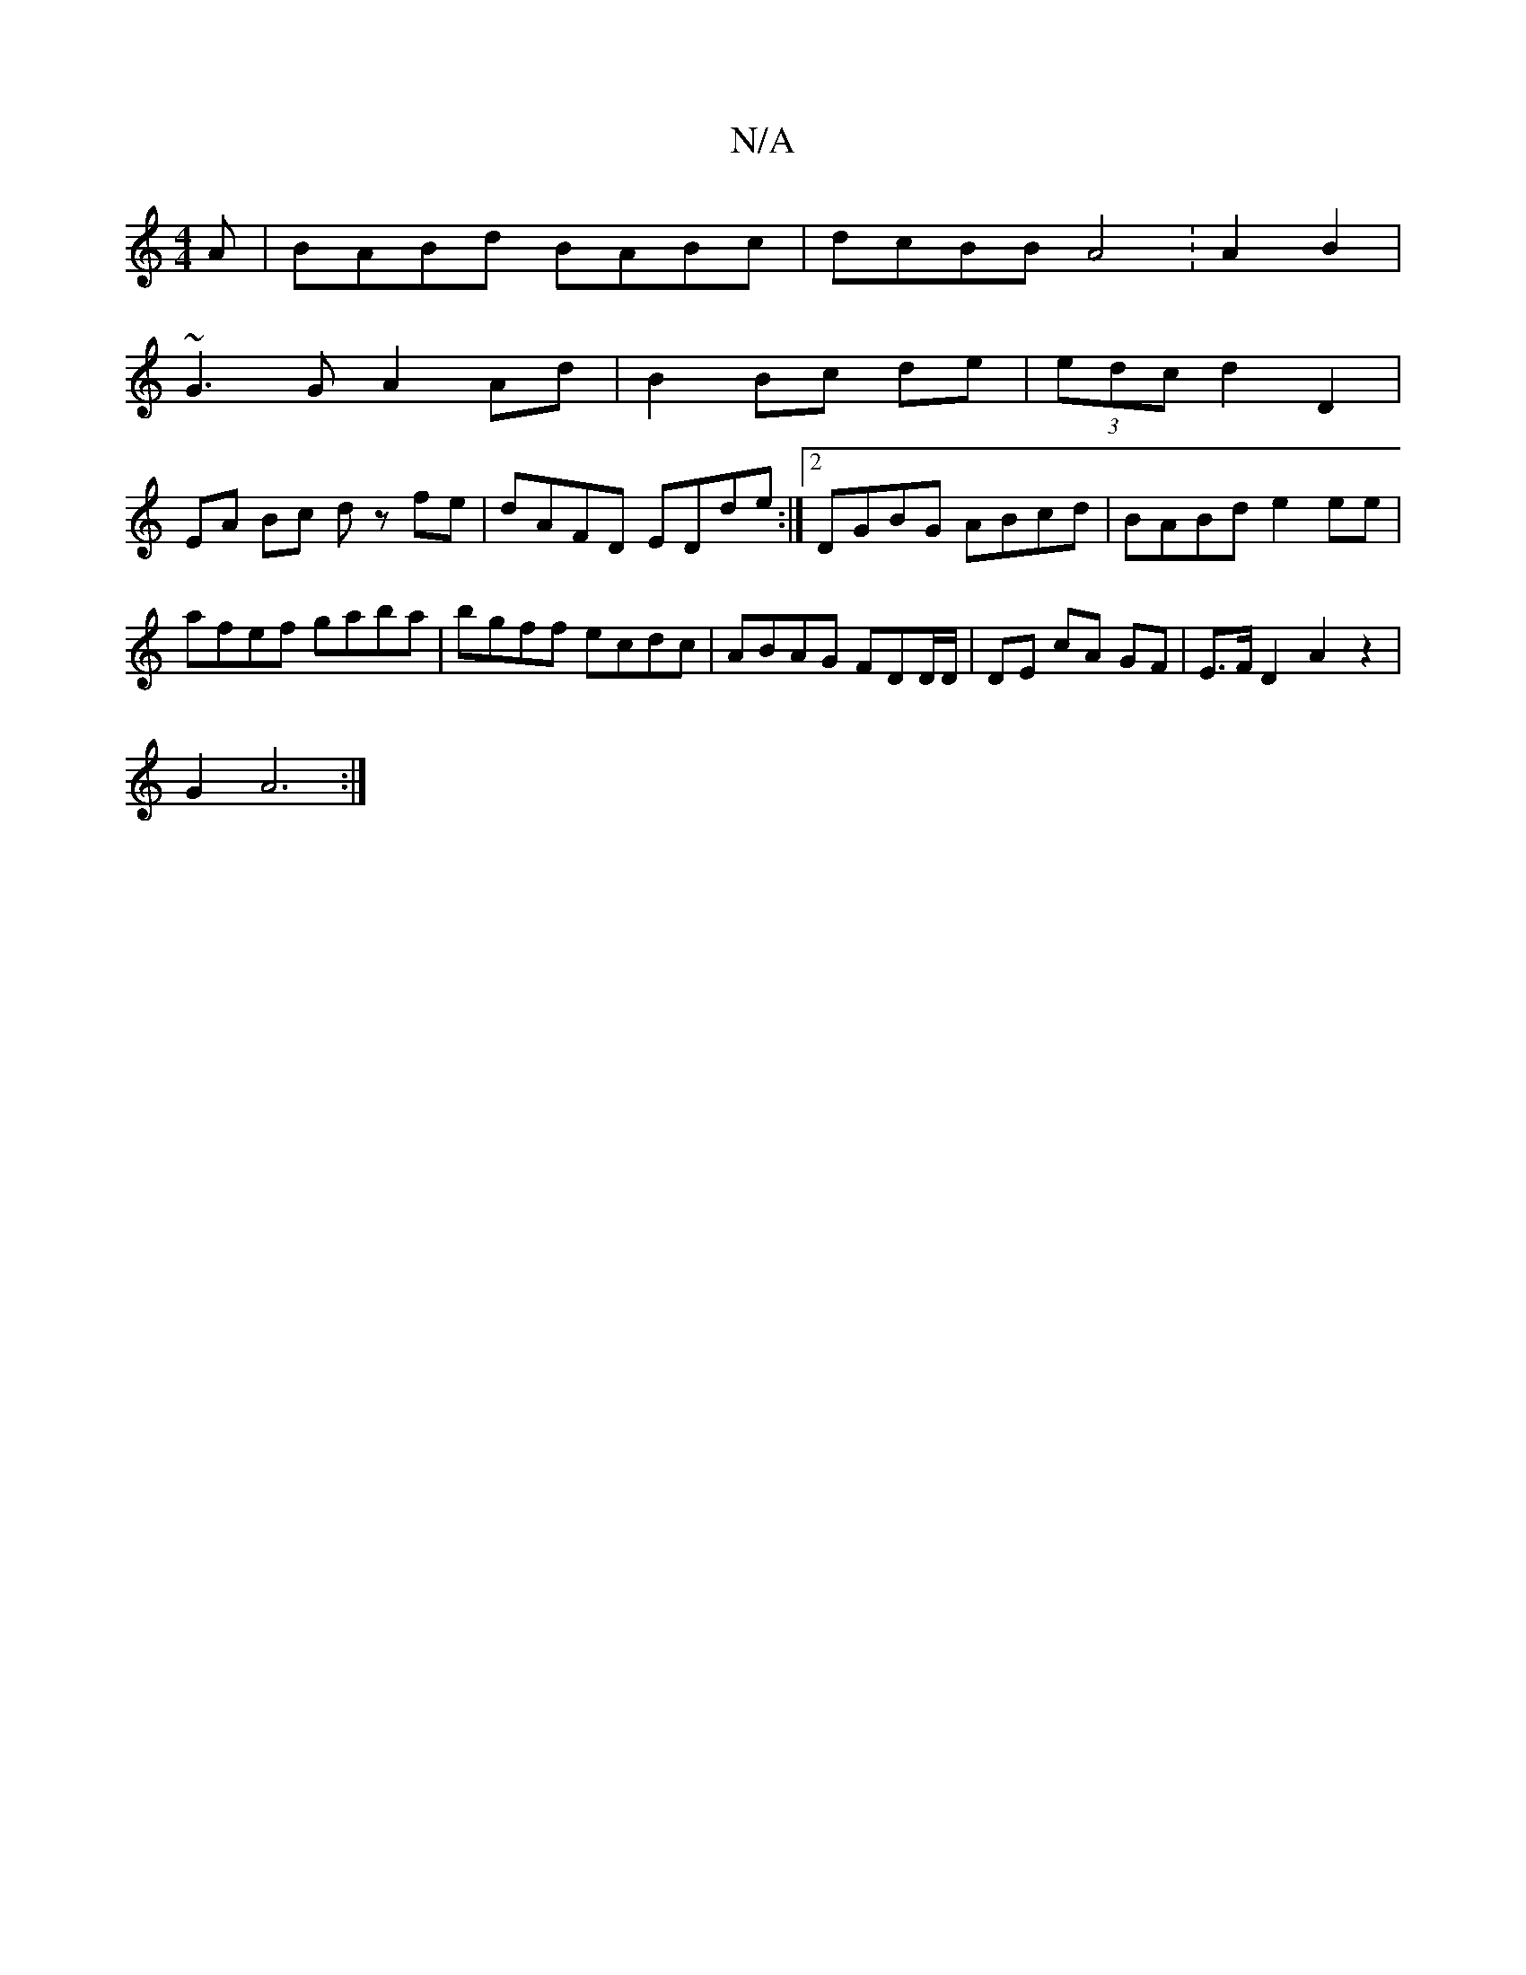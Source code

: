 X:1
T:N/A
M:4/4
R:N/A
K:Cmajor
 A | BABd BABc | dcBB A4 :A2B2 |
~G3 G A2 Ad | B2 Bc de | (3edc d2 D2 |
EA Bc dz fe | dAFD EDde :|2 DGBG ABcd | BABd e2 ee |
afef gaba | bgff ecdc | ABAG FDiD/D/ | DE cA GF | E>FD2 A2 z2 |
G2 A6 :|
K: